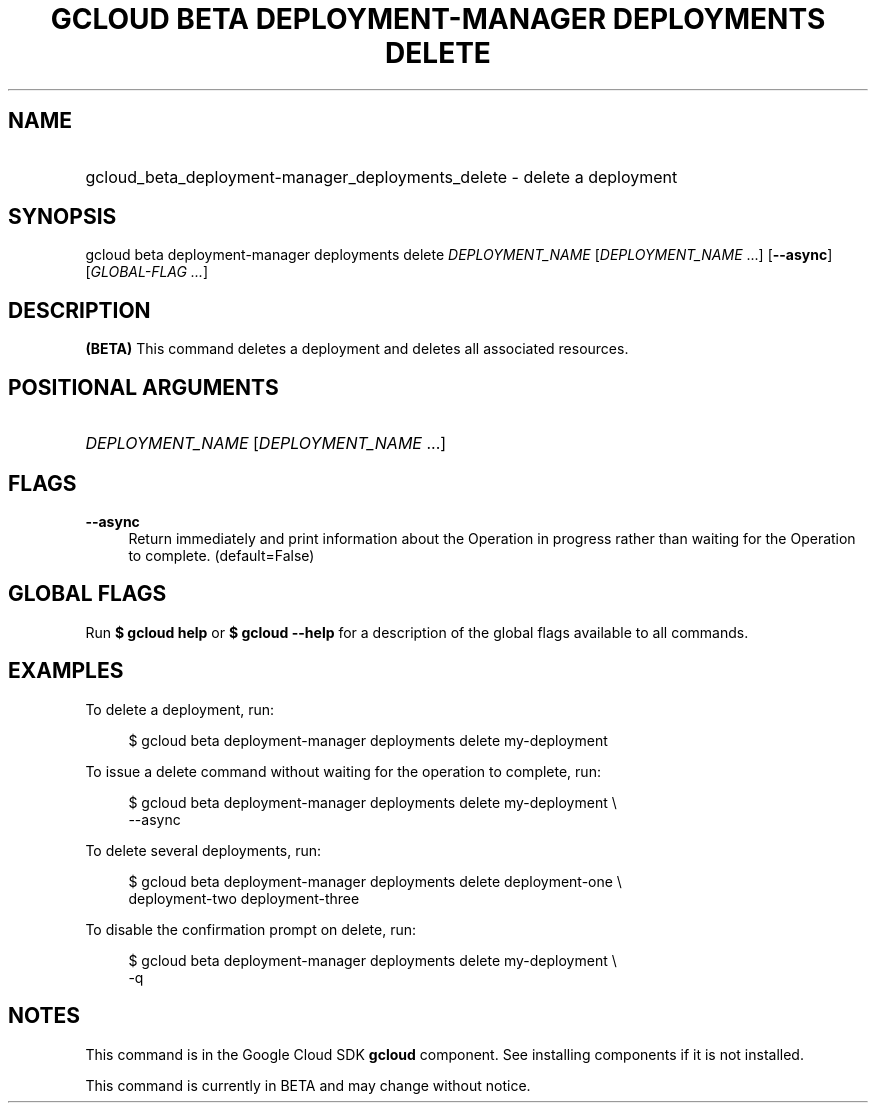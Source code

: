 .TH "GCLOUD BETA DEPLOYMENT-MANAGER DEPLOYMENTS DELETE" "1" "" "" ""
.ie \n(.g .ds Aq \(aq
.el       .ds Aq '
.nh
.ad l
.SH "NAME"
.HP
gcloud_beta_deployment-manager_deployments_delete \- delete a deployment
.SH "SYNOPSIS"
.sp
gcloud beta deployment\-manager deployments delete \fIDEPLOYMENT_NAME\fR [\fIDEPLOYMENT_NAME\fR \&...] [\fB\-\-async\fR] [\fIGLOBAL\-FLAG \&...\fR]
.SH "DESCRIPTION"
.sp
\fB(BETA)\fR This command deletes a deployment and deletes all associated resources\&.
.SH "POSITIONAL ARGUMENTS"
.HP
\fIDEPLOYMENT_NAME\fR [\fIDEPLOYMENT_NAME\fR \&...]
.RE
.SH "FLAGS"
.PP
\fB\-\-async\fR
.RS 4
Return immediately and print information about the Operation in progress rather than waiting for the Operation to complete\&. (default=False)
.RE
.SH "GLOBAL FLAGS"
.sp
Run \fB$ \fR\fBgcloud\fR\fB help\fR or \fB$ \fR\fBgcloud\fR\fB \-\-help\fR for a description of the global flags available to all commands\&.
.SH "EXAMPLES"
.sp
To delete a deployment, run:
.sp
.if n \{\
.RS 4
.\}
.nf
$ gcloud beta deployment\-manager deployments delete my\-deployment
.fi
.if n \{\
.RE
.\}
.sp
To issue a delete command without waiting for the operation to complete, run:
.sp
.if n \{\
.RS 4
.\}
.nf
$ gcloud beta deployment\-manager deployments delete my\-deployment \e
    \-\-async
.fi
.if n \{\
.RE
.\}
.sp
To delete several deployments, run:
.sp
.if n \{\
.RS 4
.\}
.nf
$ gcloud beta deployment\-manager deployments delete deployment\-one \e
    deployment\-two deployment\-three
.fi
.if n \{\
.RE
.\}
.sp
To disable the confirmation prompt on delete, run:
.sp
.if n \{\
.RS 4
.\}
.nf
$ gcloud beta deployment\-manager deployments delete my\-deployment \e
    \-q
.fi
.if n \{\
.RE
.\}
.SH "NOTES"
.sp
This command is in the Google Cloud SDK \fBgcloud\fR component\&. See installing components if it is not installed\&.
.sp
This command is currently in BETA and may change without notice\&.
